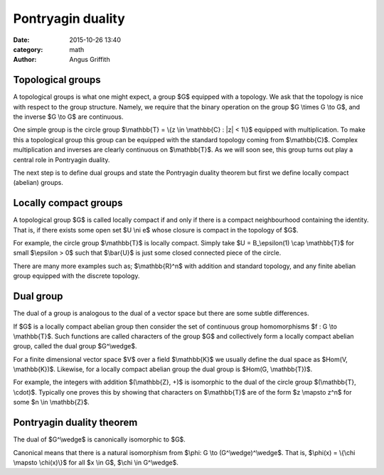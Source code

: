 Pontryagin duality
##################
:date: 2015-10-26 13:40
:category: math
:author: Angus Griffith

Topological groups
------------------
A topological groups is what one might expect, a group $G$ equipped with a topology.
We ask that the topology is nice with respect to the group structure.
Namely, we require that the binary operation on the group $G \\times G \\to G$, and the inverse $G \\to G$ are continuous.

One simple group is the circle group $\\mathbb{T} = \\{z \\in \\mathbb{C} : \|z\| < 1\\}$ equipped with multiplication.
To make this a topological group this group can be equipped with the standard topology coming from $\\mathbb{C}$.
Complex multiplication and inverses are clearly continuous on $\\mathbb{T}$.
As we will soon see, this group turns out play a central role in Pontryagin duality.

The next step is to define dual groups and state the Pontryagin duality theorem but first we define locally compact (abelian) groups.

Locally compact groups
----------------------
A topological group $G$ is called locally compact if and only if there is a compact neighbourhood containing the identity.
That is, if there exists some open set $U \\ni e$ whose closure is compact in the topology of $G$.

For example, the circle group $\\mathbb{T}$ is locally compact.
Simply take $U = B\_\\epsilon(1) \\cap \\mathbb{T}$ for small $\\epsilon > 0$ such that $\\bar{U}$ is just some closed connected piece of the circle.

There are many more examples such as; $\\mathbb{R}^n$ with addition and standard topology, and any finite abelian group equipped with the discrete topology.

Dual group
----------
The dual of a group is analogous to the dual of a vector space but there are some subtle differences.

If $G$ is a locally compact abelian group then consider the set of continuous group homomorphisms $f : G \\to \\mathbb{T}$.
Such functions are called characters of the group $G$ and collectively form a locally compact abelian group, called the dual group $G^\\wedge$.

For a finite dimensional vector space $V$ over a field $\\mathbb{K}$ we usually define the dual space as $Hom(V, \\mathbb{K})$.
Likewise, for a locally compact abelian group the dual group is $Hom(G, \\mathbb{T})$.

For example, the integers with addition $(\\mathbb{Z}, +)$ is isomorphic to the dual of the circle group $(\\mathbb{T}, \\cdot)$.
Typically one proves this by showing that characters on $\\mathbb{T}$ are of the form $z \\mapsto z^n$ for some $n \\in \\mathbb{Z}$.

Pontryagin duality theorem
--------------------------
The dual of $G^\\wedge$ is canonically isomorphic to $G$.

Canonical means that there is a natural isomorphism from $\\phi: G \\to (G^\\wedge)^\\wedge$.
That is, $\\phi(x) = \\{\\chi \\mapsto \\chi(x)\\}$ for all $x \\in G$, $\\chi \\in G^\\wedge$.
